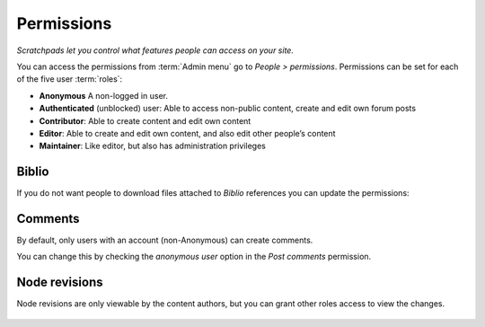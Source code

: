 Permissions
===========

*Scratchpads let you control what features people can access on your site.*

You can access the permissions from :term:`Admin menu` go to *People > permissions*. Permissions can be set for each of the five user :term:`roles`:

-  **Anonymous** A non-logged in user.

-  **Authenticated** (unblocked) user: Able to access non-public
   content, create and edit own forum posts

-  **Contributor**: Able to create content and edit own content

-  **Editor**: Able to create and edit own content, and also edit other
   people’s content

-  **Maintainer**: Like editor, but also has administration privileges

.. figure:: /_static/Permissions.png


Biblio
------

If you do not want people to download files attached to *Biblio* references you can update the permissions: 

.. figure:: /_static/PermissionsBiblio.png


Comments
--------

By default, only users with an account (non-Anonymous) can create comments.

You can change this by checking the *anonymous user* option in the *Post comments* permission.


Node revisions
--------------

Node revisions are only viewable by the content authors, but you can grant other roles access to view the changes. 

.. figure:: /_static/PermissionsRevisions.png


